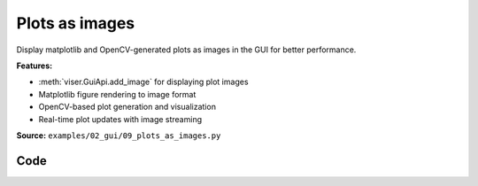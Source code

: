 Plots as images
===============

Display matplotlib and OpenCV-generated plots as images in the GUI for better performance.

**Features:**

* :meth:`viser.GuiApi.add_image` for displaying plot images
* Matplotlib figure rendering to image format
* OpenCV-based plot generation and visualization
* Real-time plot updates with image streaming

**Source:** ``examples/02_gui/09_plots_as_images.py``

.. figure:: ../../_static/examples/02_gui_09_plots_as_images.png
   :width: 100%
   :alt: Plots as images

Code
----

.. code-block:: python
   :linenos:

   from __future__ import annotations
   
   import colorsys
   import time
   
   import cv2
   import numpy as np
   import tyro
   
   import viser
   import viser.transforms as vtf
   
   
   def get_line_plot(
       xs: np.ndarray,
       ys: np.ndarray,
       height: int,
       width: int,
       *,
       x_bounds: tuple[float, float] | None = None,
       y_bounds: tuple[float, float] | None = None,
       title: str | None = None,
       line_thickness: int = 2,
       grid_x_lines: int = 8,
       grid_y_lines: int = 5,
       font_scale: float = 0.4,
       background_color: tuple[int, int, int] = (0, 0, 0),
       plot_area_color: tuple[int, int, int] = (0, 0, 0),
       grid_color: tuple[int, int, int] = (60, 60, 60),
       axes_color: tuple[int, int, int] = (100, 100, 100),
       line_color: tuple[int, int, int] = (255, 255, 255),
       text_color: tuple[int, int, int] = (200, 200, 200),
   ) -> np.ndarray:
   
       if x_bounds is None:
           x_bounds = (np.min(xs), np.max(xs.round(decimals=4)))
       if y_bounds is None:
           y_bounds = (np.min(ys), np.max(ys))
   
       # Calculate text sizes for padding.
       font = cv2.FONT_HERSHEY_DUPLEX
       sample_y_label = f"{max(abs(y_bounds[0]), abs(y_bounds[1])):.1f}"
       y_text_size = cv2.getTextSize(sample_y_label, font, font_scale, 1)[0]
   
       sample_x_label = f"{max(abs(x_bounds[0]), abs(x_bounds[1])):.1f}"
       x_text_size = cv2.getTextSize(sample_x_label, font, font_scale, 1)[0]
   
       # Define padding based on font scale.
       extra_padding = 8
       left_pad = int(y_text_size[0] * 1.5) + extra_padding  # Space for y-axis labels
       right_pad = int(10 * font_scale) + extra_padding
   
       # Calculate top padding, accounting for title if present
       top_pad = int(10 * font_scale) + extra_padding
       title_font_scale = font_scale * 1.5  # Make title slightly larger
       if title is not None:
           title_size = cv2.getTextSize(title, font, title_font_scale, 1)[0]
           top_pad += title_size[1] + int(10 * font_scale)
   
       bottom_pad = int(x_text_size[1] * 2.0) + extra_padding  # Space for x-axis labels
   
       # Create larger image to accommodate padding.
       total_height = height
       total_width = width
       plot_width = width - left_pad - right_pad
       plot_height = height - top_pad - bottom_pad
       assert plot_width > 0 and plot_height > 0
   
       # Create image with specified background color
       img = np.ones((total_height, total_width, 3), dtype=np.uint8)
       img[:] = background_color
   
       # Create plot area with specified color
       plot_area = np.ones((plot_height, plot_width, 3), dtype=np.uint8)
       plot_area[:] = plot_area_color
       img[top_pad : top_pad + plot_height, left_pad : left_pad + plot_width] = plot_area
   
       def scale_to_pixels(values, bounds, pixels):
           min_val, max_val = bounds
           normalized = (values - min_val) / (max_val - min_val)
           return (normalized * (pixels - 1)).astype(np.int32)
   
       # Vertical grid lines.
       for i in range(grid_x_lines):
           x_pos = left_pad + int(plot_width * i / (grid_x_lines - 1))
           cv2.line(img, (x_pos, top_pad), (x_pos, top_pad + plot_height), grid_color, 1)
   
       # Horizontal grid lines.
       for i in range(grid_y_lines):
           y_pos = top_pad + int(plot_height * i / (grid_y_lines - 1))
           cv2.line(img, (left_pad, y_pos), (left_pad + plot_width, y_pos), grid_color, 1)
   
       # Draw axes.
       cv2.line(
           img,
           (left_pad, top_pad + plot_height),
           (left_pad + plot_width, top_pad + plot_height),
           axes_color,
           1,
       )  # x-axis
       cv2.line(
           img, (left_pad, top_pad), (left_pad, top_pad + plot_height), axes_color, 1
       )  # y-axis
   
       # Scale and plot the data.
       x_scaled = scale_to_pixels(xs, x_bounds, plot_width) + left_pad
       y_scaled = top_pad + plot_height - 1 - scale_to_pixels(ys, y_bounds, plot_height)
       pts = np.column_stack((x_scaled, y_scaled)).reshape((-1, 1, 2))
   
       # Draw the main plot line.
       cv2.polylines(
           img, [pts], False, line_color, thickness=line_thickness, lineType=cv2.LINE_AA
       )
   
       # Draw title if specified
       if title is not None:
           title_size = cv2.getTextSize(title, font, title_font_scale, 1)[0]
           title_x = left_pad + (plot_width - title_size[0]) // 2
           title_y = int(top_pad / 2) + title_size[1] // 2 - 1
           cv2.putText(
               img,
               title,
               (title_x, title_y),
               font,
               title_font_scale,
               text_color,
               1,
               cv2.LINE_AA,
           )
   
       # X-axis labels.
       for i in range(grid_x_lines):
           x_val = x_bounds[0] + (x_bounds[1] - x_bounds[0]) * i / (grid_x_lines - 1)
           x_pos = left_pad + int(plot_width * i / (grid_x_lines - 1))
           label = f"{x_val:.1f}"
           if label == "-0.0":
               label = "0.0"
           text_size = cv2.getTextSize(label, font, font_scale, 1)[0]
           cv2.putText(
               img,
               label,
               (x_pos - text_size[0] // 2, top_pad + plot_height + text_size[1] + 10),
               font,
               font_scale,
               text_color,
               1,
               cv2.LINE_AA,
           )
   
       # Y-axis labels.
       for i in range(grid_y_lines):
           y_val = y_bounds[0] + (y_bounds[1] - y_bounds[0]) * (grid_y_lines - 1 - i) / (
               grid_y_lines - 1
           )
           y_pos = top_pad + int(plot_height * i / (grid_y_lines - 1))
           label = f"{y_val:.1f}"
           if label == "-0.0":
               label = "0.0"
           text_size = cv2.getTextSize(label, font, font_scale, 1)[0]
           cv2.putText(
               img,
               label,
               (left_pad - text_size[0] - 5, y_pos + 5),
               font,
               font_scale,
               text_color,
               1,
               cv2.LINE_AA,
           )
   
       return img
   
   
   def create_sine_plot(title: str, counter: int) -> np.ndarray:
       xs = np.linspace(0, 2 * np.pi, 20)
       rgb = colorsys.hsv_to_rgb(counter / 4000 % 1, 1, 1)
       return get_line_plot(
           xs=xs,
           ys=np.sin(xs + counter / 20),
           title=title,
           line_color=(int(rgb[0] * 255), int(rgb[1] * 255), int(rgb[2] * 255)),
           height=150,
           width=350,
       )
   
   
   def main(num_plots: int = 8) -> None:
       server = viser.ViserServer()
   
       # Create GUI elements for display runtimes.
       with server.gui.add_folder("Runtime"):
           draw_time = server.gui.add_text("Draw / plot (ms)", "0.00", disabled=True)
           send_gui_time = server.gui.add_text(
               "Gui update / plot (ms)", "0.00", disabled=True
           )
           send_scene_time = server.gui.add_text(
               "Scene update / plot (ms)", "0.00", disabled=True
           )
   
       # Add 2D plots to the GUI.
       with server.gui.add_folder("Plots"):
           plots_cb = server.gui.add_checkbox("Update plots", True)
           gui_image_handles = [
               server.gui.add_image(
                   create_sine_plot(f"Plot {i}", counter=0),
                   label=f"Image {i}",
                   format="jpeg",
               )
               for i in range(num_plots)
           ]
   
       # Add 2D plots to the scene. We flip them with a parent coordinate frame.
       server.scene.add_frame(
           "/images", wxyz=vtf.SO3.from_y_radians(np.pi).wxyz, show_axes=False
       )
       scene_image_handles = [
           server.scene.add_image(
               f"/images/plot{i}",
               image=gui_image_handles[i].image,
               render_width=3.5,
               render_height=1.5,
               format="jpeg",
               position=(
                   (i % 2 - 0.5) * 3.5,
                   (i // 2 - (num_plots - 1) / 4) * 1.5,
                   0,
               ),
           )
           for i in range(num_plots)
       ]
   
       counter = 0
   
       while True:
           if plots_cb.value:
               # Create and time the plot generation.
               start = time.time()
               images = [
                   create_sine_plot(f"Plot {i}", counter=counter * (i + 1))
                   for i in range(num_plots)
               ]
               draw_time.value = f"{0.98 * float(draw_time.value) + 0.02 * (time.time() - start) / num_plots * 1000:.2f}"
   
               # Update all plot images.
               start = time.time()
               for i, handle in enumerate(gui_image_handles):
                   handle.image = images[i]
               send_gui_time.value = f"{0.98 * float(send_gui_time.value) + 0.02 * (time.time() - start) / num_plots * 1000:.2f}"
   
               # Update all scene images.
               start = time.time()
               for i, handle in enumerate(scene_image_handles):
                   handle.image = gui_image_handles[i].image
               send_scene_time.value = f"{0.98 * float(send_scene_time.value) + 0.02 * (time.time() - start) / num_plots * 1000:.2f}"
   
           # Sleep a bit before continuing.
           time.sleep(0.02)
           counter += 1
   
   
   if __name__ == "__main__":
       tyro.cli(main)
   
